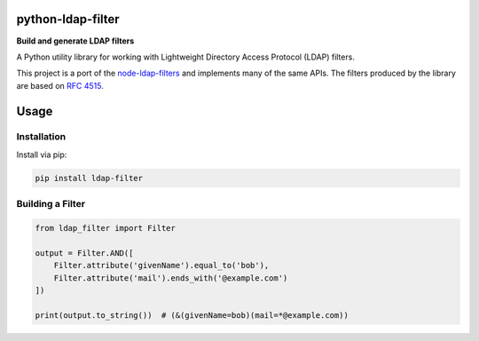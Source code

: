 python-ldap-filter
==================

**Build and generate LDAP filters**

.. image:: https://img.shields.io/pypi/v/ldap-filter.svg
    :target: https://pypi.python.org/pypi/ldap-filter/
    :alt: Latest Version

.. image:: https://img.shields.io/pypi/l/ldap-filter.svg
    :target: https://pypi.python.org/pypi/ldap-filter/
    :alt: License

.. image:: https://img.shields.io/travis/SteveEwell/python-ldap-filter/master.svg
    :target: https://travis-ci.org/SteveEwell/python-ldap-filter
    :alt: TRAVIS-CI build status for master branch

.. image:: https://img.shields.io/coveralls/github/SteveEwell/python-ldap-filter/master.svg
    :target: https://coveralls.io/github/SteveEwell/python-ldap-filter
    :alt: Coveralls code coverage for master branch


A Python utility library for working with Lightweight Directory Access
Protocol (LDAP) filters.

This project is a port of the
`node-ldap-filters <https://github.com/tapmodo/node-ldap-filters>`__ and
implements many of the same APIs. The filters produced by the library
are based on `RFC 4515 <https://tools.ietf.org/html/rfc4515>`__.

Usage
=====

Installation
------------

Install via pip:

.. code:: bash

    pip install ldap-filter

Building a Filter
-----------------

.. code:: python

    from ldap_filter import Filter

    output = Filter.AND([
        Filter.attribute('givenName').equal_to('bob'),
        Filter.attribute('mail').ends_with('@example.com')
    ])

    print(output.to_string())  # (&(givenName=bob)(mail=*@example.com))